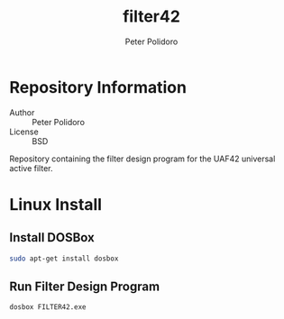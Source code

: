 #+TITLE: filter42
#+AUTHOR: Peter Polidoro
#+EMAIL: peterpolidoro@gmail.com

* Repository Information
  - Author :: Peter Polidoro
  - License :: BSD

  Repository containing the filter design program for the UAF42
  universal active filter.

* Linux Install

** Install DOSBox

   #+BEGIN_SRC sh
sudo apt-get install dosbox
   #+END_SRC

** Run Filter Design Program

   #+BEGIN_SRC sh
dosbox FILTER42.exe
   #+END_SRC
